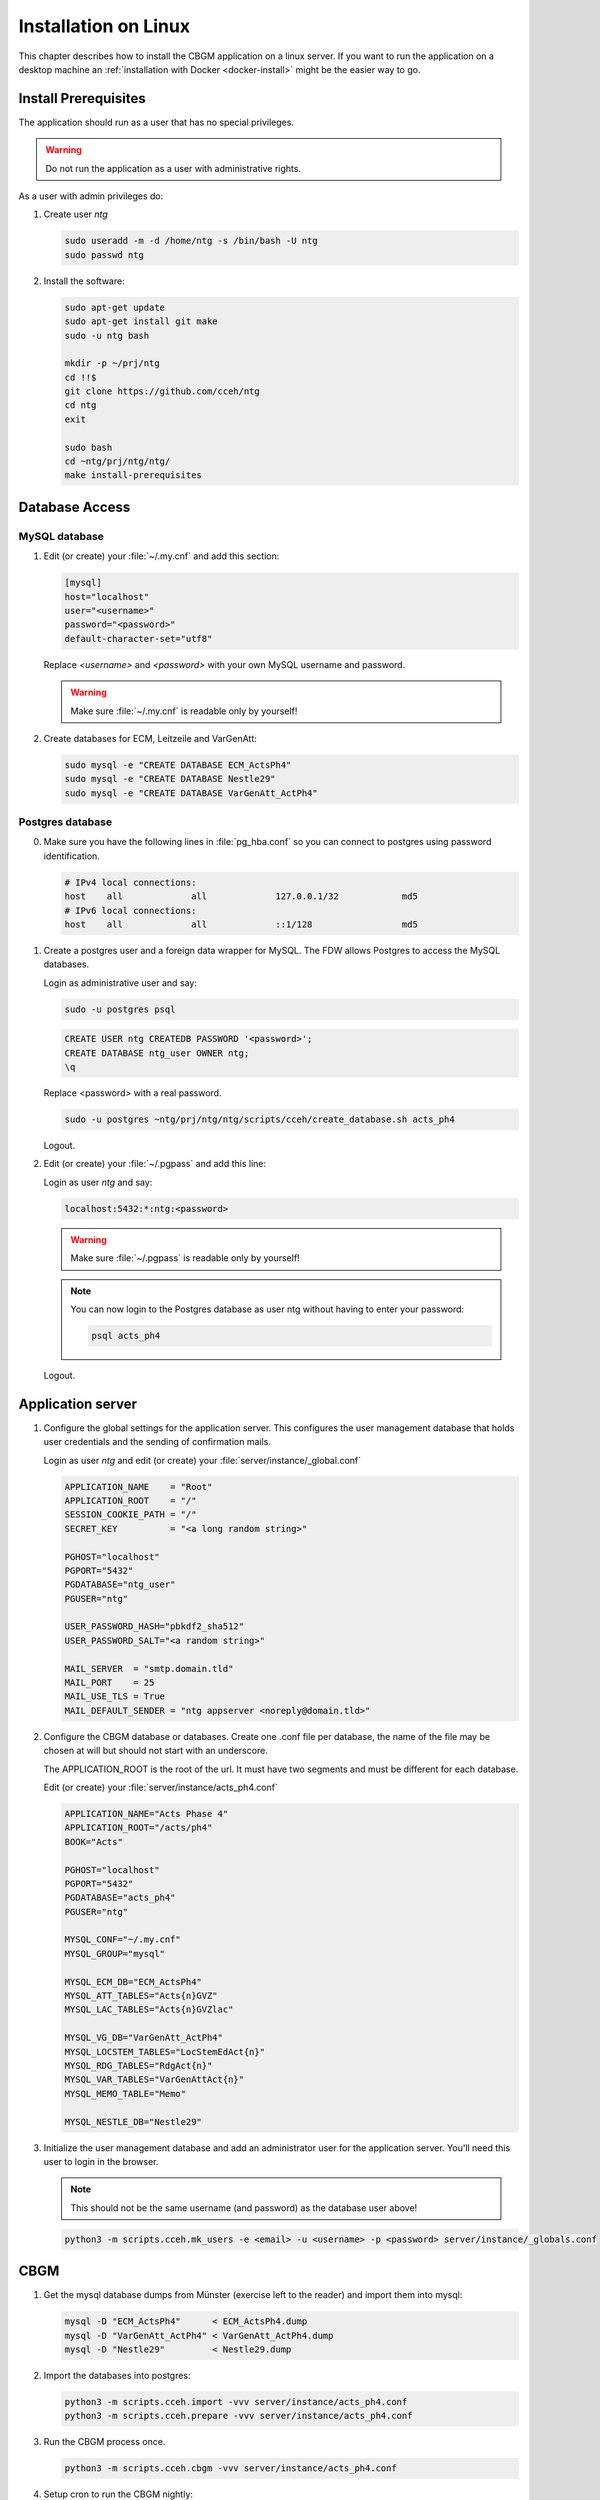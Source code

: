 .. _linux-install:

=======================
 Installation on Linux
=======================

This chapter describes how to install the CBGM application on a linux server.
If you want to run the application on a desktop machine an
:ref:`installation with Docker <docker-install>` might be the easier way to go.


Install Prerequisites
=====================

The application should run as a user that has no special privileges.

.. warning::

   Do not run the application as a user with administrative rights.

As a user with admin privileges do:

1. Create user *ntg*

   .. code-block:: shell

      sudo useradd -m -d /home/ntg -s /bin/bash -U ntg
      sudo passwd ntg

2. Install the software:

   .. code-block:: shell

      sudo apt-get update
      sudo apt-get install git make
      sudo -u ntg bash

      mkdir -p ~/prj/ntg
      cd !!$
      git clone https://github.com/cceh/ntg
      cd ntg
      exit

      sudo bash
      cd ~ntg/prj/ntg/ntg/
      make install-prerequisites


.. _database-access:

Database Access
===============


MySQL database
--------------

1. Edit (or create) your :file:`~/.my.cnf` and add this section:

   .. code-block:: ini

       [mysql]
       host="localhost"
       user="<username>"
       password="<password>"
       default-character-set="utf8"

   Replace *<username>* and *<password>* with your own MySQL username and password.

   .. warning::

      Make sure :file:`~/.my.cnf` is readable only by yourself!

2. Create databases for ECM, Leitzeile and VarGenAtt:

   .. code-block:: shell

      sudo mysql -e "CREATE DATABASE ECM_ActsPh4"
      sudo mysql -e "CREATE DATABASE Nestle29"
      sudo mysql -e "CREATE DATABASE VarGenAtt_ActPh4"



Postgres database
-----------------

0. Make sure you have the following lines in :file:`pg_hba.conf` so you can
   connect to postgres using password identification.

   .. code-block:: none

      # IPv4 local connections:
      host    all             all             127.0.0.1/32            md5
      # IPv6 local connections:
      host    all             all             ::1/128                 md5


1. Create a postgres user and a foreign data wrapper for MySQL.  The FDW allows
   Postgres to access the MySQL databases.

   Login as administrative user and say:

   .. code-block:: shell

      sudo -u postgres psql

   .. code-block:: psql

      CREATE USER ntg CREATEDB PASSWORD '<password>';
      CREATE DATABASE ntg_user OWNER ntg;
      \q

   Replace <password> with a real password.

   .. code-block:: bash

      sudo -u postgres ~ntg/prj/ntg/ntg/scripts/cceh/create_database.sh acts_ph4

   Logout.

2. Edit (or create) your :file:`~/.pgpass` and add this line:

   Login as user *ntg* and say:

   .. code-block:: none

      localhost:5432:*:ntg:<password>

   .. warning::

      Make sure :file:`~/.pgpass` is readable only by yourself!

   .. note::

      You can now login to the Postgres database as user ntg without having
      to enter your password:

      .. code-block:: bash

         psql acts_ph4

   Logout.


Application server
==================

1. Configure the global settings for the application server.  This configures
   the user management database that holds user credentials and the sending of
   confirmation mails.

   Login as user *ntg* and edit (or create) your :file:`server/instance/_global.conf`

   .. code-block:: ini

      APPLICATION_NAME    = "Root"
      APPLICATION_ROOT    = "/"
      SESSION_COOKIE_PATH = "/"
      SECRET_KEY          = "<a long random string>"

      PGHOST="localhost"
      PGPORT="5432"
      PGDATABASE="ntg_user"
      PGUSER="ntg"

      USER_PASSWORD_HASH="pbkdf2_sha512"
      USER_PASSWORD_SALT="<a random string>"

      MAIL_SERVER  = "smtp.domain.tld"
      MAIL_PORT    = 25
      MAIL_USE_TLS = True
      MAIL_DEFAULT_SENDER = "ntg appserver <noreply@domain.tld>"


2. Configure the CBGM database or databases.  Create one .conf file per
   database, the name of the file may be chosen at will but should not start
   with an underscore.

   The APPLICATION_ROOT is the root of the url.  It must have two segments and
   must be different for each database.

   Edit (or create) your :file:`server/instance/acts_ph4.conf`

   .. code-block:: ini

      APPLICATION_NAME="Acts Phase 4"
      APPLICATION_ROOT="/acts/ph4"
      BOOK="Acts"

      PGHOST="localhost"
      PGPORT="5432"
      PGDATABASE="acts_ph4"
      PGUSER="ntg"

      MYSQL_CONF="~/.my.cnf"
      MYSQL_GROUP="mysql"

      MYSQL_ECM_DB="ECM_ActsPh4"
      MYSQL_ATT_TABLES="Acts{n}GVZ"
      MYSQL_LAC_TABLES="Acts{n}GVZlac"

      MYSQL_VG_DB="VarGenAtt_ActPh4"
      MYSQL_LOCSTEM_TABLES="LocStemEdAct{n}"
      MYSQL_RDG_TABLES="RdgAct{n}"
      MYSQL_VAR_TABLES="VarGenAttAct{n}"
      MYSQL_MEMO_TABLE="Memo"

      MYSQL_NESTLE_DB="Nestle29"


3. Initialize the user management database and add an administrator user for the
   application server.  You'll need this user to login in the browser.

   .. note::

      This should not be the same username (and password) as the database user
      above!

   .. code-block:: shell

      python3 -m scripts.cceh.mk_users -e <email> -u <username> -p <password> server/instance/_globals.conf


CBGM
====

1. Get the mysql database dumps from Münster (exercise left to the reader) and
   import them into mysql:

   .. code-block:: shell

      mysql -D "ECM_ActsPh4"      < ECM_ActsPh4.dump
      mysql -D "VarGenAtt_ActPh4" < VarGenAtt_ActPh4.dump
      mysql -D "Nestle29"         < Nestle29.dump

2. Import the databases into postgres:

   .. code-block:: shell

      python3 -m scripts.cceh.import -vvv server/instance/acts_ph4.conf
      python3 -m scripts.cceh.prepare -vvv server/instance/acts_ph4.conf

3. Run the CBGM process once.

   .. code-block:: shell

      python3 -m scripts.cceh.cbgm -vvv server/instance/acts_ph4.conf

4. Setup cron to run the CBGM nightly:

   This step is optional.  You may also run the cbgm script manually whenever
   you need it.

   Edit your user crontab

   .. code-block:: shell

      crontab -e

   and put these lines into it:

   .. code-block:: shell

      MAILTO=user@example.com

      13 02 * * * cd /home/ntg/prj/ntg/ntg && scripts/cceh/update_cbgm



Run Server
==========

1. Run the application server:

   .. code-block:: shell

      make server


Build and run client
====================

1. Build and run the client

   .. code-block:: shell

      cd client
      npm install
      cd ..
      make dev-server

Point your browser to http://localhost:5000/acts/ph4/
